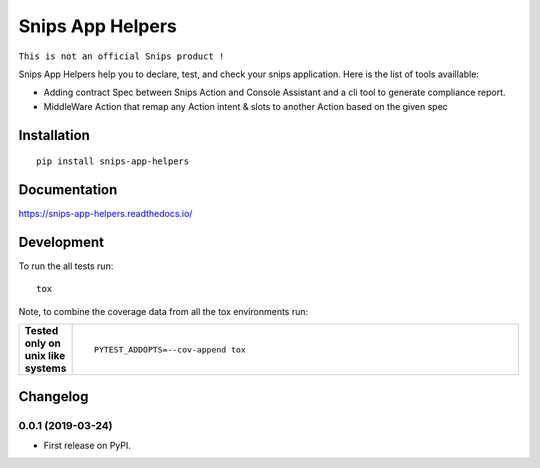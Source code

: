 =================
Snips App Helpers
=================

.. image:: https://readthedocs.org/projects/snips-app-helpers/badge/?style=flat
    :target: https://readthedocs.org/projects/snips-app-helpers
    :alt: Documentation Status

.. image:: https://travis-ci.org/DreamerMind/snips-app-helpers.svg?branch=master
    :alt: Travis-CI Build Status
    :target: https://travis-ci.org/DreamerMind/snips-app-helpers


.. image:: https://codecov.io/github/dreamermind/snips-app-helpers/coverage.svg?branch=master
    :alt: Coverage Status
    :target: https://codecov.io/github/dreamermind/snips-app-helpers

.. image:: https://img.shields.io/pypi/v/snips-app-helpers.svg
    :alt: PyPI Package latest release
    :target: https://pypi.org/project/snips-app-helpers

.. image:: https://img.shields.io/pypi/pyversions/snips-app-helpers.svg
    :alt: Supported versions
    :target: https://pypi.org/project/snips-app-helpers

.. image:: https://img.shields.io/github/license/dreamermind/snips-app-helpers.svg
   :target: https://github.com/dreamermind/snips-app-helpers/blob/master/LICENSE
   :alt: License



``This is not an official Snips product !``

Snips App Helpers help you to declare, test, and check your snips application.
Here is the list of tools availlable:

- Adding contract Spec between Snips Action and Console Assistant and a cli tool to generate compliance report.

- MiddleWare Action that remap any Action intent & slots to another Action based on the given spec

Installation
============

::

    pip install snips-app-helpers

Documentation
=============

https://snips-app-helpers.readthedocs.io/


Development
===========


To run the all tests run::

    tox

Note, to combine the coverage data from all the tox environments run:

.. list-table::
    :widths: 10 90
    :stub-columns: 1

    - - Tested only on unix like systems
      - ::

            PYTEST_ADDOPTS=--cov-append tox


Changelog
=========

0.0.1 (2019-03-24)
------------------

* First release on PyPI.


